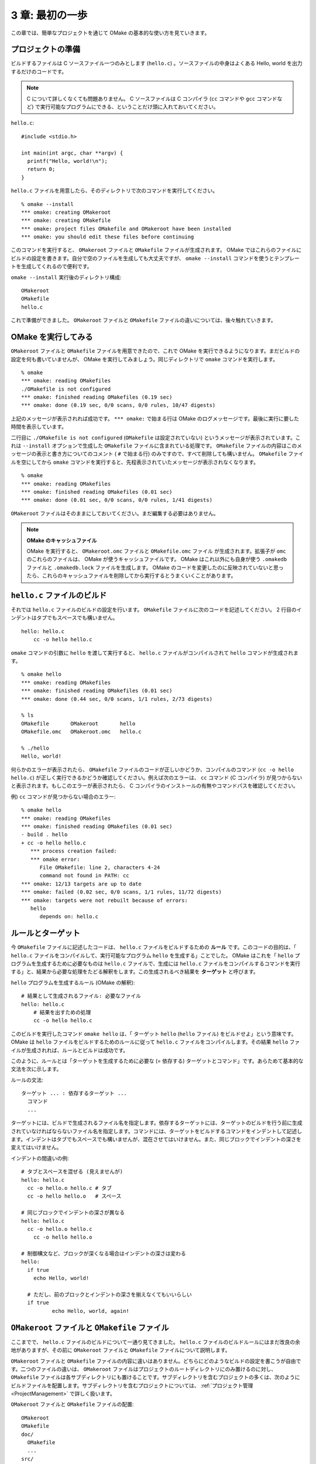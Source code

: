 .. _FirstStep:

================
3 章: 最初の一歩
================

この章では、簡単なプロジェクトを通じて OMake の基本的な使い方を見ていきます。


プロジェクトの準備
==================

ビルドするファイルは C ソースファイル一つのみとします (``hello.c``) 。ソースファイルの中身はよくある Hello, world を出力するだけのコードです。

.. note:: C について詳しくなくても問題ありません。 C ソースファイルは C コンパイラ (``cc`` コマンドや ``gcc`` コマンドなど) で実行可能なプログラムにできる、ということだけ頭に入れておいてください。

``hello.c``::

 #include <stdio.h>

 int main(int argc, char **argv) {
   printf("Hello, world!\n");
   return 0;
 }

.. index:: OMakeroot, OMakefile, omake コマンド; --install

``hello.c`` ファイルを用意したら、そのディレクトリで次のコマンドを実行してください。

::

 % omake --install
 *** omake: creating OMakeroot
 *** omake: creating OMakefile
 *** omake: project files OMakefile and OMakeroot have been installed
 *** omake: you should edit these files before continuing

このコマンドを実行すると、 ``OMakeroot`` ファイルと ``OMakefile`` ファイルが生成されます。 OMake ではこれらのファイルにビルドの設定を書きます。自分で空のファイルを生成しても大丈夫ですが、 ``omake --install`` コマンドを使うとテンプレートを生成してくれるので便利です。

``omake --install`` 実行後のディレクトリ構成::

 OMakeroot
 OMakefile
 hello.c

これで準備ができました。 ``OMakeroot`` ファイルと ``OMakefile`` ファイルの違いについては、後々触れていきます。


OMake を実行してみる
====================

``OMakeroot`` ファイルと ``OMakefile`` ファイルを用意できたので、これで OMake を実行できるようになります。まだビルドの設定を何も書いていませんが、 OMake を実行してみましょう。同じディレクトリで ``omake`` コマンドを実行します。

::

 % omake
 *** omake: reading OMakefiles
 ./OMakefile is not configured
 *** omake: finished reading OMakefiles (0.19 sec)
 *** omake: done (0.19 sec, 0/0 scans, 0/0 rules, 10/47 digests)

上記のメッセージが表示されれば成功です。 ``*** omake:`` で始まる行は OMake のログメッセージです。最後に実行に要した時間を表示しています。

二行目に ``./OMakefile is not configured`` (``OMakefile`` は設定されていない) というメッセージが表示されています。これは ``--install`` オプションで生成した ``OMakefile`` ファイルに含まれている処理です。 ``OMakefile`` ファイルの内容はこのメッセージの表示と書き方についてのコメント ( ``#`` で始まる行) のみですので、すべて削除しても構いません。  ``OMakefile`` ファイルを空にしてから ``omake`` コマンドを実行すると、先程表示されていたメッセージが表示されなくなります。

::

 % omake
 *** omake: reading OMakefiles
 *** omake: finished reading OMakefiles (0.01 sec)
 *** omake: done (0.01 sec, 0/0 scans, 0/0 rules, 1/41 digests)

``OMakeroot`` ファイルはそのままにしておいてください。まだ編集する必要はありません。


.. index:: キャッシュファイル, OMakeroot.omc, OMakefile.omc, .omakedb, .omakedb.lock
.. note:: **OMake のキャッシュファイル**

   OMake を実行すると、 ``OMakeroot.omc`` ファイルと ``OMakefile.omc`` ファイル が生成されます。拡張子が ``omc`` のこれらのファイルは、 OMake が使うキャッシュファイルです。 OMake はこれ以外にも自身が使う ``.omakedb`` ファイルと ``.omakedb.lock`` ファイルを生成します。 OMake のコードを変更したのに反映されていないと思ったら、これらのキャッシュファイルを削除してから実行するとうまくいくことがあります。


``hello.c`` ファイルのビルド
============================

それでは ``hello.c`` ファイルのビルドの設定を行います。 ``OMakefile`` ファイルに次のコードを記述してください。 2 行目のインデントはタブでもスペースでも構いません。

::

 hello: hello.c
     cc -o hello hello.c

``omake`` コマンドの引数に ``hello`` を渡して実行すると、 ``hello.c`` ファイルがコンパイルされて ``hello`` コマンドが生成されます。

::

 % omake hello
 *** omake: reading OMakefiles
 *** omake: finished reading OMakefiles (0.01 sec)
 *** omake: done (0.44 sec, 0/0 scans, 1/1 rules, 2/73 digests)

 % ls
 OMakefile       OMakeroot       hello
 OMakefile.omc   OMakeroot.omc   hello.c

 % ./hello
 Hello, world!

何らかのエラーが表示されたら、 ``OMakefile`` ファイルのコードが正しいかどうか、コンパイルのコマンド (``cc -o hello hello.c``) が正しく実行できるかどうか確認してください。例えば次のエラーは、 ``cc`` コマンド (C コンパイラ) が見つからないと表示されます。もしこのエラーが表示されたら、 C コンパイラのインストールの有無やコマンドパスを確認してください。

例) ``cc`` コマンドが見つからない場合のエラー::

 % omake hello
 *** omake: reading OMakefiles
 *** omake: finished reading OMakefiles (0.01 sec)
 - build . hello
 + cc -o hello hello.c
    *** process creation failed:
    *** omake error:
       File OMakefile: line 2, characters 4-24
       command not found in PATH: cc
 *** omake: 12/13 targets are up to date
 *** omake: failed (0.02 sec, 0/0 scans, 1/1 rules, 11/72 digests)
 *** omake: targets were not rebuilt because of errors:
    hello
       depends on: hello.c


.. index:: ルール, ターゲット

ルールとターゲット
==================

今 ``OMakefile`` ファイルに記述したコードは、 ``hello.c`` ファイルをビルドするための **ルール** です。このコードの目的は、「 ``hello.c`` ファイルをコンパイルして、実行可能なプログラム ``hello`` を生成する」ことでした。 OMake はこれを「 ``hello`` プログラムを生成するために必要なものは ``hello.c`` ファイルで、生成には ``hello.c`` ファイルをコンパイルするコマンドを実行する」と、結果から必要な処理をたどる解釈をします。この生成されるべき結果を **ターゲット** と呼びます。

``hello`` プログラムを生成するルール (OMake の解釈)::

 # 結果として生成されるファイル: 必要なファイル
 hello: hello.c
     # 結果を出すための処理
     cc -o hello hello.c

このビルドを実行したコマンド ``omake hello`` は、「 ターゲット ``hello`` (``hello`` ファイル) をビルドせよ」という意味です。 OMake は ``hello`` ファイルをビルドするためのルールに従って ``hello.c`` ファイルをコンパイルします。その結果 ``hello`` ファイルが生成されれば、ルールとビルドは成功です。

このように、ルールとは「ターゲットを生成するために必要な (= 依存する) ターゲットとコマンド」です。あらためて基本的な文法を次に示します。

ルールの文法::

 ターゲット ... : 依存するターゲット ...
   コマンド
   ...

.. index:: インデント

ターゲットには、ビルドで生成されるファイル名を指定します。依存するターゲットには、ターゲットのビルドを行う前に生成されていなければならないファイル名を指定します。コマンドには、ターゲットをビルドするコマンドをインデントして記述します。インデントはタブでもスペースでも構いませんが、混在させてはいけません。また、同じブロックでインデントの深さを変えてはいけません。

インデントの間違いの例::

 # タブとスペースを混ぜる (見えませんが)
 hello: hello.c
   cc -o hello.o hello.c # タブ
   cc -o hello hello.o   # スペース

 # 同じブロックでインデントの深さが異なる
 hello: hello.c
   cc -o hello.o hello.c
     cc -o hello hello.o

 # 制御構文など、ブロックが深くなる場合はインデントの深さは変わる
 hello:
   if true
     echo Hello, world!

   # ただし、前のブロックとインデントの深さを揃えなくてもいいらしい
   if true
           echo Hello, world, again!


``OMakeroot`` ファイルと ``OMakefile`` ファイル
===============================================

ここまでで、 ``hello.c`` ファイルのビルドについて一通り見てきました。 ``hello.c`` ファイルのビルドルールにはまだ改良の余地がありますが、その前に ``OMakeroot`` ファイルと ``OMakefile`` ファイルについて説明します。

``OMakeroot`` ファイルと ``OMakefile`` ファイルの内容に違いはありません。どちらにどのようなビルドの設定を書こうが自由です。二つのファイルの違いは、 ``OMakeroot`` ファイルはプロジェクトのルートディレクトリにのみ置けるのに対し、 ``OMakefile`` ファイルは各サブディレクトリにも置けることです。サブディレクトリを含むプロジェクトの多くは、次のようにビルドファイルを配置します。サブディレクトリを含むプロジェクトについては、 :ref:`プロジェクト管理 <ProjectManagement>` で詳しく扱います。

``OMakeroot`` ファイルと ``OMakefile`` ファイルの配置::

  OMakeroot
  OMakefile
  doc/
    OMakefile
    ...
  src/
    OMakefile
    ...

``OMakeroot`` ファイルは必ず用意しなければなりません。OMake は ``OMakeroot`` ファイルのあるディレクトリを、プロジェクトのルートディレクトリとして認識します。サブディレクトリで OMake を実行すると、 OMake は ``OMakeroot`` ファイルを探してルートディレクトリを確認します。

ルートディレクトリを示すこと以外に ``OMakeroot`` ファイルと (ルートディレクトリにある)  ``OMakefile`` ファイルの違いはありませんが、慣習的には次のように使い分けられているようです。

*  プロジェクト全体から参照される、または影響する設定はルートディレクトリの ``OMakefile`` に書き、 ``OMakeroot`` には基本的に手を加えないようにします。 OMake のドキュメントではこちらを推奨しています。
* グローバルな設定を ``OMakeroot`` ファイルに書き、ルートディレクトリの ``OMakefile`` ファイルには、ルートディレクトリで行うべき設定を書きます。

.. index:: make との違い; サブディレクトリの扱い

.. note::  **make との違い**

   make でも ``Makefile`` ファイルを各サブディレクトリに置いてプロジェクトを管理することがよくあります。ただし、 make では各サブディレクトリに置いた ``Makefile`` ファイルは、あくまで個別に実行される ``Makefile`` ファイルです。親ディレクトリの ``Makefile`` ファイルからサブディレクトリのビルドを行う場合は、サブディレクトリに移動して make を実行します。そのため親ディレクトリで動く make のプロセスとサブディレクトリで動く make のプロセスは別になり、依存関係の設定がサブディレクトリで断たれてしまいます。

   OMake では、サブディレクトリの ``OMakefile`` ファイルも含めてプロジェクト全体の依存関係を構築します。サブディレクトリを管理するために、ルートディレクトリを示す ``OMakeroot`` ファイルが必要となります。



もう少し便利にする
==================

.. index:: -P, 継続監視ビルド

ファイルを変更したら自動的に再ビルドする
----------------------------------------

ここまでは、ファイルを変更するたびに ``omake`` コマンドを実行してビルドを行ってきました。 OMake では ``-P`` コマンドラインオプションを指定すると、ファイルを監視して自動的にビルドを再実行してくれます (以降、 **継続監視ビルド** と呼びます) 。いちいちコマンドを入力して、ビルドを待って、結果を確認して...というお決まりの手間とストレスをずいぶんと減らせます。ぜひ `"OMake 継続監視ビルド" で検索 <http://www.google.co.jp/search?hl=ja&source=hp&q=OMake+%E7%B6%99%E7%B6%9A%E7%9B%A3%E8%A6%96%E3%83%93%E3%83%AB%E3%83%89&aq=f&aqi=&aql=&oq=&gs_rfai=>`_ して、その効果を実感された方々の声をご覧下さい。まあ自分で試してみるのが一番ですが。

``-P`` オプションを指定して ``omake`` コマンドを実行すると、次のように表示されてファイルの監視が始まります。

::

 % omake -P hello
 *** omake: reading OMakefiles
 *** omake: finished reading OMakefiles (0.01 sec)
 *** omake: done (0.05 sec, 0/0 scans, 1/1 rules, 2/66 digests)
 *** omake: polling for filesystem changes

この状態で ``hello.c`` ファイルの内容を適当に変更してみてください。

``hello.c`` を変更してみる::

 #include <stdio.h>

 int main(int argc, char **argv) {
   /* メッセージを適当に変更 */
   printf("ciao, monde!\n");
   return 0;
 }

すると、 ``omake -P`` を実行中のコンソールに反応があるはずです。次のようなメッセージが表示され、再びファイルの監視が始まります。 ``rebuilding`` と表示されれば、ビルドは再実行されています。 ``hello`` コマンドを実行してみて、変更が反映されているか確認してください。

::

 *** omake: file hello.c changed
 *** omake: rebuilding
 *** omake: done (0.04 sec, 0/0 scans, 2/2 rules, 6/91 digests)
 *** omake: polling for filesystem changes

さらに詳しいビルドの実行方法は、 :ref:`6 章: ビルドの実行 <ExecutingBuild>` を参照してください。なお、環境によっては継続監視ビルドがうまく動かない場合もあるようです。原因は不明ですが、そうなった場合はインストール方法を見直すといいかもしれません。 :ref:`15 章: トラブルシューティング <PollingTrouble>` も参照してください。

.. note:: **ある対話**

   |
   | **N**: Java で実装されたコマンドは本当に遅いよねえ。どうにかしてよドエライモン。
   | **S**: どうにかしたいと考えている人もやはりいるようで、検索するとちらほらツールが出てきますね。僕もサーバを作って Java を常駐させてクライアントコマンドは keritai で Scala でビルドツールを作れば...とか考えたことがありますが面倒くさくなって止めました。
   | **N**: なんですか keritai って。
   | **S**: 蹴りたい Java 。
 

.. index:: .DEFAULT
   single: ターゲット; ターゲット名の省略

ターゲットの指定を省略する
--------------------------

毎回 ``omake hello`` のように同じターゲット名を指定するのは面倒です。また、他の人がこのプログラムをビルドするにも、 ``omake`` の入力だけで済むなら少しでも楽をしてもらえます。

ターゲット名を省略するには、 ``.DEFAULT`` という特殊なルールを定義します。このルールにターゲット (を生成するルール) を指定すると、コマンドラインでターゲット名が省略されたときに実行されます。 ``hello`` ターゲットを生成して欲しい場合は、次のようにします。

``.DEFAULT`` に ``hello`` ターゲットを指定する (``OMakefile``)::

 hello: hello.c
     cc -o hello hello.c

 .DEFAULT: hello

``.DEFAULT`` を記述する位置に注意してください。 ``.DEFAULT`` に指定するルールは、 ``.DEFAULT`` よりも前に定義済みでなければいけません。

.. note:: **make all を OMake で**

   make ではターゲット名を省略すると、 ``all`` ターゲットが実行されます。 make と同じようにしたければ、 ``.DEFAULT`` に ``all`` を指定します。わざわざ言われなくてもすぐわかると思いますが、一応。


C プログラムをビルドする関数を使う
----------------------------------

OMake では関数も使えます (定義もできます) 。ビルドに便利な関数も多く用意されており、ルールを定義する代わりに関数にファイルリストを渡すだけで済むこともあります。 C プログラムをビルドする関数 ``CProgram`` を使って ``hello.c`` をビルドしてみましょう。 ``hello`` ルールを消して、次のように ``.DEFAULT`` ルールを定義します。

.. index:: CProgram()

``OMakefile``::

 .DEFAULT: $(CProgram hello, hello)


実行結果::

 % omake
 *** omake: reading OMakefiles
 *** omake: finished reading OMakefiles (0.05 sec)
 --- Checking for gcc... (found /usr/bin/gcc)
 --- Checking for g++... (found /usr/bin/g++)
 *** omake: done (0.12 sec, 1/1 scans, 2/2 rules, 13/84 digests)

 % ls
 OMakefile       OMakeroot       hello           hello.o
 OMakefile.omc   OMakeroot.omc   hello.c

``CProgram`` 関数は二つの引数を取ります。一つは生成するプログラム名、もう一つはソースファイル名のリストです。ここではどちらも ``hello`` です。

上のコードを見て、次の疑問が浮かぶと思います。

* ``$(...)`` の記法は？
* リストっぽい記述がない？
* ``Checking for gcc...`` は gcc のパスを調べてるのか？
* なぜ ``CProgram`` 関数呼び出しを ``.DEFAULT`` ルールとして指定できるのか？
* ``CProgram`` 関数は何やってんの？
* 関数やルールの実行順序はどうなってる？

関数は確かに便利ですが、このへんから OMake が何をやっているのかわかりにくくなってきます。見た目が make に似ているだけになおさらです。今は「関数を使うと楽ができる」とだけ覚えておけば十分です。


処理の流れ
==========

* OMakeroot の探索
* OMakefile のロード。上から順に評価
* 依存関係グラフの生成、静的ルールの定義
* ターゲットルールの実行

依存関係グラフは動的に更新される


``hello.c`` の例


おまけ: 予習
============

インストールされる ``OMakeroot`` ファイルの内容
-----------------------------------------------

インストールされる (``--install`` オプションで生成される) ``OMakefile`` ファイルの内容はほとんどがコメントアウトされていますが、 ``OMakeroot`` ファイルにはいくらかコードが含まれています。次にインストールされる ``OMakeroot`` ファイルの内容を示します。ここではライセンスの記述以外を訳してあります。

インストールされる ``OMakeroot`` ファイル::

 ########################################################################
 # Permission is hereby granted, free of charge, to any person
 # obtaining a copy of this file, to deal in the File without
 # restriction, including without limitation the rights to use,
 # copy, modify, merge, publish, distribute, sublicense, and/or
 # sell copies of the File, and to permit persons to whom the
 # File is furnished to do so, subject to the following condition:
 #
 # THE FILE IS PROVIDED "AS IS", WITHOUT WARRANTY OF ANY KIND,
 # EXPRESS OR IMPLIED, INCLUDING BUT NOT LIMITED TO THE WARRANTIES
 # OF MERCHANTABILITY, FITNESS FOR A PARTICULAR PURPOSE AND NONINFRINGEMENT.
 # IN NO EVENT SHALL THE AUTHORS OR COPYRIGHT HOLDERS BE LIABLE FOR ANY CLAIM,
 # DAMAGES OR OTHER LIABILITY, WHETHER IN AN ACTION OF CONTRACT, TORT OR
 # OTHERWISE, ARISING FROM, OUT OF OR IN CONNECTION WITH THE FILE OR
 # THE USE OR OTHER DEALINGS IN THE FILE.

 ########################################################################
 # 標準的な OMakeroot ファイル。
 # 通常、このファイルを編集する必要はないでしょう。
 # 設定の変更は (このディレクトリにある) OMakefile に記述するべきです。
 #
 # このファイルを編集するのであれば、
 # OMakefile とまったく同じ文法で記述してください。
 #

 #
 # (OMake と共に) インストールされている設定ファイルを読み込みます。
 # 使わないファイルがあれば削除することもできますが、
 # おそらくこの共通ファイルを編集したいとは思わないでしょう。
 #
 open build/C
 open build/OCaml
 open build/LaTeX

 #
 # 標準の設定ファイルを読み込んだ後、コマンドライン変数を再定義します。
 #
 DefineCommandVars()

 #
 # このディレクトリにある OMakefile を読み込みます。
 #
 .SUBDIRS: .

.. index::
   pair: OMakeroot; ライセンス
   pair: OMakefile; ライセンス

長いように見えて、大半はコメントです。先頭にはライセンスが記述されています。 ``--install`` オプションで生成されるファイルは MIT ライセンスであり、プロジェクトへの組み込み時のライセンスについて心配する必要はありません。

.. index:: open

``open ...``
^^^^^^^^^^^^

``open`` は他の OMake ソースファイル (拡張子が ``.om``) を読み込み、そのファイルで定義された変数や関数 (後述します) を使えるようにします。指定したファイルはいくつかのパスから検索されます。デフォルトでは ``open`` を記述した OMake ソースファイルのあるパスと (``.`` としたほうがわかりやすいでしょうか) 、 OMake の標準ライブラリのパスです。

ここで読み込まれているのは、標準ライブラリの ``build/C`` 、 ``build/OCaml`` 、 ``build/LaTeX`` の三つです。名前の通り、それぞれ C 、 OCaml 、 LaTeX のための便利な関数などが定義されていますが、必要なければこれらの行を削除しても問題ありません。

``open`` についてさらに詳しく知りたければ、 :ref:`ファイルのインクルード <IncludingFiles>` を参照してください。


.. index:: DefineCommandVars(), コマンドライン変数

``DefineCommandVars()``
^^^^^^^^^^^^^^^^^^^^^^^

``DefineCommandVars()`` は **コマンドライン変数** を読み込む **関数** です (OMake では関数が使え、定義もできます。以降、少しずつ触れていきます) 。コマンドライン変数は「変数=値」の形で渡されるコマンドライン引数のことで、この関数を呼ぶと再定義されます。実はわざわざこの関数を使わなくてもコマンドライン変数は定義されますが、変数によっては前述の ``open`` したファイル内で上書きされてしまうために、 ``open`` 後に ``DefineCommandVars()`` で再定義しています (まだ意味がわからなくても問題ありません) 。詳しくは :ref:`コマンドラインで変数を定義する <DefineCommandVars>` を参照してください。


.. index:: .SUBDIRS

``.SUBDIRS: .``
^^^^^^^^^^^^^^^

``.SUBDIRS`` はサブディレクトリの ``OMakefile`` ファイルを読み込む特殊なルールです。 ``.`` はカレントディレクトリを表しており、 ``.SUBDIRS: .`` は ``OMakeroot`` ファイルのあるディレクトリの (つまりルートディレクトリの) ``OMakefile`` ファイルを読み込みます。詳しくは :ref:`サブディレクトリの OMakefile ファイルを読み込む <LoadSubdirectories>` を参照してください。


まとめ
======

* ``omake --install`` コマンドで ``OMakeroot`` ファイルと ``OMakefile`` ファイルのテンプレートを生成できる。

.. note:: **ある対話**

   |
   | **M**: Makefile に似た OMakefile とか make との違いがどうとか、 make 知らないといけませんか？
   | **S**: 知ってるほうが文法的にはとっつきやすいでしょうが、 make の知識が足を引っ張ることもあったり。知ってるほうがいいけど知らないほうがいいです。
   | **M**: どっちですか。
 
